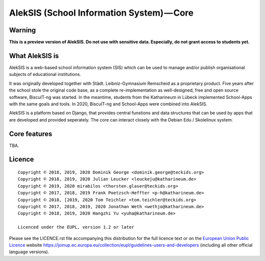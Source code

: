 AlekSIS (School Information System) — Core
==========================================

Warning
-------

**This is a preview version of AlekSIS. Do not use with sensitive data. Especially, do not grant access to students yet.**


What AlekSIS is
----------------

AlekSIS is a web-based school information system (SIS) which can be used to
manage and/or publish organisational subjects of educational institutions.

It was originally developed together with Städt. Leibniz-Gymnasium Remscheid
as a proprietary product. Five years after the school stole the original
code base, as a complete re-implementation as well-designed, free and open
source software, BiscuIT-ng was started. In the meantime, students from the
Katharineum in Lübeck implemented School-Apps with the same goals and tools.
In 2020, BiscuIT-ng and School-Apps were combined into AlekSIS.

AlekSIS is a platform based on Django, that provides central funstions
and data structures that can be used by apps that are developed and provided
seperately. The core can interact closely with the Debian Edu / Skolelinux
system.

Core features
--------------

TBA.

Licence
-------

::

  Copyright © 2018, 2019, 2020 Dominik George <dominik.george@teckids.org>
  Copyright © 2018, 2019, 2020 Julian Leucker <leuckeju@katharineum.de>
  Copyright © 2019, 2020 mirabilos <thorsten.glaser@teckids.org>
  Copyright © 2017, 2018, 2019 Frank Poetzsch-Heffter <p-h@katharineum.de>
  Copyright © 2018, [2019, 2020 Tom Teichler <tom.teichler@teckids.org>
  Copyright © 2017, 2018, 2019, 2020 Jonathan Weth <wethjo@katharineum.de>
  Copyright © 2018, 2019, 2020 Hangzhi Yu <yuha@katharineum.de>

  Licenced under the EUPL, version 1.2 or later

Please see the LICENCE.rst file accompanying this distribution for the
full licence text or on the `European Union Public Licence`_ website
https://joinup.ec.europa.eu/collection/eupl/guidelines-users-and-developers
(including all other official language versions).

.. _AlekSIS: https://edugit.org/AlekSIS/AlekSIS
.. _European Union Public Licence: https://eupl.eu/
